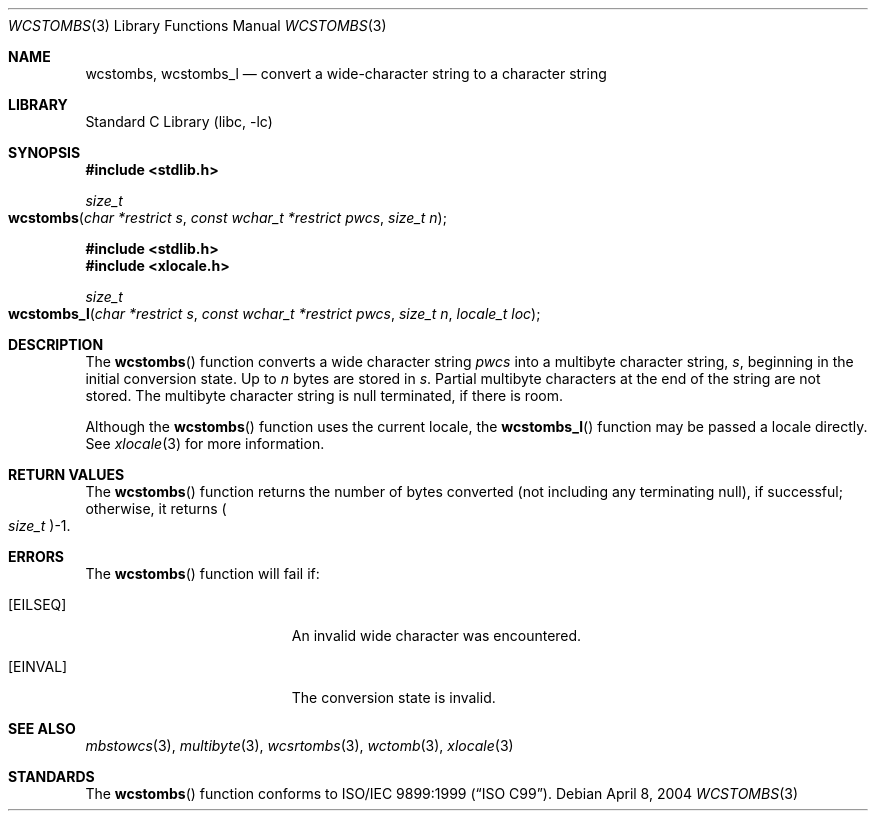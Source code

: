 .\" Copyright (c) 2002-2004 Tim J. Robbins. All rights reserved.
.\" Copyright (c) 1993
.\"	The Regents of the University of California.  All rights reserved.
.\"
.\" This code is derived from software contributed to Berkeley by
.\" Donn Seeley of BSDI.
.\"
.\" Redistribution and use in source and binary forms, with or without
.\" modification, are permitted provided that the following conditions
.\" are met:
.\" 1. Redistributions of source code must retain the above copyright
.\"    notice, this list of conditions and the following disclaimer.
.\" 2. Redistributions in binary form must reproduce the above copyright
.\"    notice, this list of conditions and the following disclaimer in the
.\"    documentation and/or other materials provided with the distribution.
.\" 3. All advertising materials mentioning features or use of this software
.\"    must display the following acknowledgement:
.\"	This product includes software developed by the University of
.\"	California, Berkeley and its contributors.
.\" 4. Neither the name of the University nor the names of its contributors
.\"    may be used to endorse or promote products derived from this software
.\"    without specific prior written permission.
.\"
.\" THIS SOFTWARE IS PROVIDED BY THE REGENTS AND CONTRIBUTORS ``AS IS'' AND
.\" ANY EXPRESS OR IMPLIED WARRANTIES, INCLUDING, BUT NOT LIMITED TO, THE
.\" IMPLIED WARRANTIES OF MERCHANTABILITY AND FITNESS FOR A PARTICULAR PURPOSE
.\" ARE DISCLAIMED.  IN NO EVENT SHALL THE REGENTS OR CONTRIBUTORS BE LIABLE
.\" FOR ANY DIRECT, INDIRECT, INCIDENTAL, SPECIAL, EXEMPLARY, OR CONSEQUENTIAL
.\" DAMAGES (INCLUDING, BUT NOT LIMITED TO, PROCUREMENT OF SUBSTITUTE GOODS
.\" OR SERVICES; LOSS OF USE, DATA, OR PROFITS; OR BUSINESS INTERRUPTION)
.\" HOWEVER CAUSED AND ON ANY THEORY OF LIABILITY, WHETHER IN CONTRACT, STRICT
.\" LIABILITY, OR TORT (INCLUDING NEGLIGENCE OR OTHERWISE) ARISING IN ANY WAY
.\" OUT OF THE USE OF THIS SOFTWARE, EVEN IF ADVISED OF THE POSSIBILITY OF
.\" SUCH DAMAGE.
.\"
.\" From @(#)multibyte.3	8.1 (Berkeley) 6/4/93
.\" From FreeBSD: src/lib/libc/locale/multibyte.3,v 1.22 2003/11/08 03:23:11 tjr Exp
.\" $FreeBSD: src/lib/libc/locale/wcstombs.3,v 1.4 2004/07/05 06:36:36 ru Exp $
.\"
.Dd April 8, 2004
.Dt WCSTOMBS 3
.Os
.Sh NAME
.Nm wcstombs ,
.Nm wcstombs_l
.Nd convert a wide-character string to a character string
.Sh LIBRARY
.Lb libc
.Sh SYNOPSIS
.In stdlib.h
.Ft size_t
.Fo wcstombs
.Fa "char *restrict s"
.Fa "const wchar_t *restrict pwcs"
.Fa "size_t n"
.Fc
.In stdlib.h
.In xlocale.h
.Ft size_t
.Fo wcstombs_l
.Fa "char *restrict s"
.Fa "const wchar_t *restrict pwcs"
.Fa "size_t n"
.Fa "locale_t loc"
.Fc
.Sh DESCRIPTION
The
.Fn wcstombs
function converts a wide character string
.Fa pwcs
into a multibyte character string,
.Fa s ,
beginning in the initial conversion state.
Up to
.Fa n
bytes are stored in
.Fa s .
Partial multibyte characters at the end of the string are not stored.
The multibyte character string is null terminated, if there is room.
.Pp
Although the
.Fn wcstombs
function uses the current locale, the
.Fn wcstombs_l
function may be passed a locale directly. See
.Xr xlocale 3
for more information.
.Sh RETURN VALUES
The
.Fn wcstombs
function returns the number of bytes converted
(not including any terminating null), if successful;
otherwise, it returns
.Po Vt size_t Pc Ns \-1 .
.Sh ERRORS
The
.Fn wcstombs
function will fail if:
.Bl -tag -width Er
.It Bq Er EILSEQ
An invalid wide character was encountered.
.It Bq Er EINVAL
The conversion state is invalid.
.El
.Sh SEE ALSO
.Xr mbstowcs 3 ,
.Xr multibyte 3 ,
.Xr wcsrtombs 3 ,
.Xr wctomb 3 ,
.Xr xlocale 3
.Sh STANDARDS
The
.Fn wcstombs
function conforms to
.St -isoC-99 .

